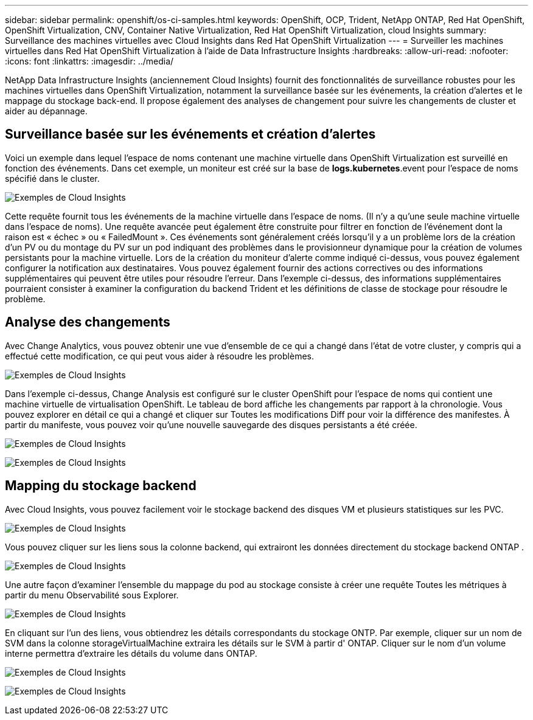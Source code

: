 ---
sidebar: sidebar 
permalink: openshift/os-ci-samples.html 
keywords: OpenShift, OCP, Trident, NetApp ONTAP, Red Hat OpenShift, OpenShift Virtualization, CNV, Container Native Virtualization, Red Hat OpenShift Virtualization, cloud Insights 
summary: Surveillance des machines virtuelles avec Cloud Insights dans Red Hat OpenShift Virtualization 
---
= Surveiller les machines virtuelles dans Red Hat OpenShift Virtualization à l'aide de Data Infrastructure Insights
:hardbreaks:
:allow-uri-read: 
:nofooter: 
:icons: font
:linkattrs: 
:imagesdir: ../media/


[role="lead"]
NetApp Data Infrastructure Insights (anciennement Cloud Insights) fournit des fonctionnalités de surveillance robustes pour les machines virtuelles dans OpenShift Virtualization, notamment la surveillance basée sur les événements, la création d'alertes et le mappage du stockage back-end.  Il propose également des analyses de changement pour suivre les changements de cluster et aider au dépannage.



== **Surveillance basée sur les événements et création d'alertes**

Voici un exemple dans lequel l’espace de noms contenant une machine virtuelle dans OpenShift Virtualization est surveillé en fonction des événements.  Dans cet exemple, un moniteur est créé sur la base de **logs.kubernetes**.event pour l'espace de noms spécifié dans le cluster.

image:redhat-openshift-ci-samples-001.png["Exemples de Cloud Insights"]

Cette requête fournit tous les événements de la machine virtuelle dans l’espace de noms.  (Il n'y a qu'une seule machine virtuelle dans l'espace de noms).  Une requête avancée peut également être construite pour filtrer en fonction de l'événement dont la raison est « échec » ou « FailedMount ». Ces événements sont généralement créés lorsqu'il y a un problème lors de la création d'un PV ou du montage du PV sur un pod indiquant des problèmes dans le provisionneur dynamique pour la création de volumes persistants pour la machine virtuelle.  Lors de la création du moniteur d'alerte comme indiqué ci-dessus, vous pouvez également configurer la notification aux destinataires.  Vous pouvez également fournir des actions correctives ou des informations supplémentaires qui peuvent être utiles pour résoudre l'erreur.  Dans l'exemple ci-dessus, des informations supplémentaires pourraient consister à examiner la configuration du backend Trident et les définitions de classe de stockage pour résoudre le problème.



== **Analyse des changements**

Avec Change Analytics, vous pouvez obtenir une vue d'ensemble de ce qui a changé dans l'état de votre cluster, y compris qui a effectué cette modification, ce qui peut vous aider à résoudre les problèmes.

image:redhat-openshift-ci-samples-002.png["Exemples de Cloud Insights"]

Dans l’exemple ci-dessus, Change Analysis est configuré sur le cluster OpenShift pour l’espace de noms qui contient une machine virtuelle de virtualisation OpenShift.  Le tableau de bord affiche les changements par rapport à la chronologie.  Vous pouvez explorer en détail ce qui a changé et cliquer sur Toutes les modifications Diff pour voir la différence des manifestes.  À partir du manifeste, vous pouvez voir qu’une nouvelle sauvegarde des disques persistants a été créée.

image:redhat-openshift-ci-samples-003.png["Exemples de Cloud Insights"]

image:redhat-openshift-ci-samples-004.png["Exemples de Cloud Insights"]



== **Mapping du stockage backend**

Avec Cloud Insights, vous pouvez facilement voir le stockage backend des disques VM et plusieurs statistiques sur les PVC.

image:redhat-openshift-ci-samples-005.png["Exemples de Cloud Insights"]

Vous pouvez cliquer sur les liens sous la colonne backend, qui extrairont les données directement du stockage backend ONTAP .

image:redhat-openshift-ci-samples-006.png["Exemples de Cloud Insights"]

Une autre façon d'examiner l'ensemble du mappage du pod au stockage consiste à créer une requête Toutes les métriques à partir du menu Observabilité sous Explorer.

image:redhat-openshift-ci-samples-007.png["Exemples de Cloud Insights"]

En cliquant sur l’un des liens, vous obtiendrez les détails correspondants du stockage ONTP.  Par exemple, cliquer sur un nom de SVM dans la colonne storageVirtualMachine extraira les détails sur le SVM à partir d' ONTAP.  Cliquer sur le nom d'un volume interne permettra d'extraire les détails du volume dans ONTAP.

image:redhat-openshift-ci-samples-008.png["Exemples de Cloud Insights"]

image:redhat-openshift-ci-samples-009.png["Exemples de Cloud Insights"]
